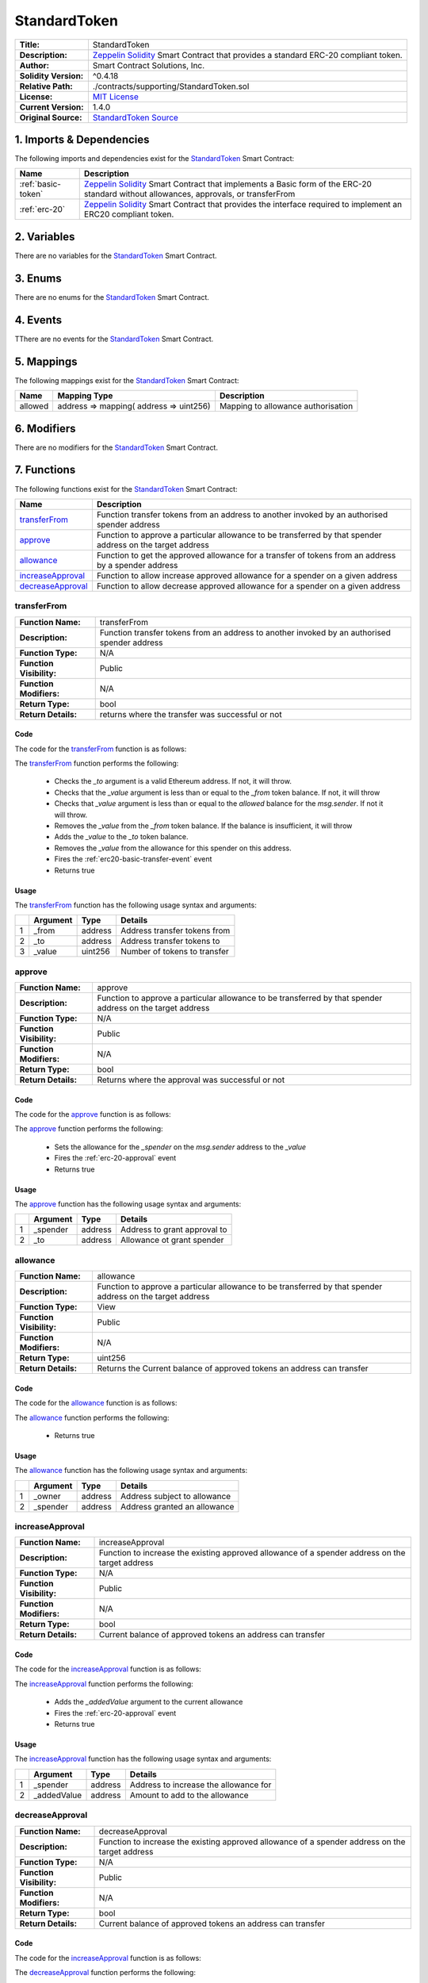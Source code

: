 .. ------------------------------------------------------------------------------------------------
.. STANDARDTOKEN
.. ------------------------------------------------------------------------------------------------


.. _std-token:

StandardToken
---------------------------------------


+-----------------------+-------------------------------------------------------------------------+
| **Title:**            | StandardToken                                                           |
+-----------------------+-------------------------------------------------------------------------+
| **Description:**      | `Zeppelin Solidity`_ Smart Contract that provides a standard ERC-20     |
|                       | compliant token.                                                        |
+-----------------------+-------------------------------------------------------------------------+
| **Author:**           | Smart Contract Solutions, Inc.                                          |
+-----------------------+-------------------------------------------------------------------------+
| **Solidity Version:** | ^0.4.18                                                                 |
+-----------------------+-------------------------------------------------------------------------+
| **Relative Path:**    | ./contracts/supporting/StandardToken.sol                                |
+-----------------------+-------------------------------------------------------------------------+
| **License:**          | `MIT License`_                                                          |
+-----------------------+-------------------------------------------------------------------------+
| **Current Version:**  | 1.4.0                                                                   |
+-----------------------+-------------------------------------------------------------------------+
| **Original Source:**  | `StandardToken Source`_                                                 |
+-----------------------+-------------------------------------------------------------------------+

.. ------------------------------------------------------------------------------------------------

.. _std-token-imports:

1. Imports & Dependencies
~~~~~~~~~~~~~~~~~~~~~~~~~~~~~~~~~~~~~~~

The following imports and dependencies exist for the `StandardToken`_ Smart Contract:

+---------------------+---------------------------------------------------------------------------+
| **Name**            | **Description**                                                           |
+---------------------+---------------------------------------------------------------------------+
| :ref:`basic-token`  | `Zeppelin Solidity`_ Smart Contract that implements a Basic form of the   |
|                     | ERC-20 standard without allowances, approvals, or transferFrom            |
+---------------------+---------------------------------------------------------------------------+
| :ref:`erc-20`       | `Zeppelin Solidity`_ Smart Contract that provides the interface required  |
|                     | to implement an ERC20 compliant token.                                    |
+---------------------+---------------------------------------------------------------------------+

.. ------------------------------------------------------------------------------------------------

.. _std-token-variables:

2. Variables
~~~~~~~~~~~~~~~~~~~~~~~~~~~~~~~~~~~~~~~

There are no variables for the `StandardToken`_ Smart Contract.

.. ------------------------------------------------------------------------------------------------

.. _std-token-enums:

3. Enums
~~~~~~~~~~~~~~~~~~~~~~~~~~~~~~~~~~~~~~~

There are no enums for the `StandardToken`_ Smart Contract.

.. ------------------------------------------------------------------------------------------------

.. _std-token-events:

4. Events
~~~~~~~~~~~~~~~~~~~~~~~~~~~~~~~~~~~~~~~

TThere are no events for the `StandardToken`_ Smart Contract.

.. ------------------------------------------------------------------------------------------------

.. _std-token-mappings:

5. Mappings
~~~~~~~~~~~~~~~~~~~~~~~~~~~~~~~~~~~~~~~

The following mappings exist for the `StandardToken`_ Smart Contract:


+----------+-----------------------------------------+--------------------------------------------+
| **Name** |  **Mapping Type**                       | **Description**                            |
+----------+-----------------------------------------+--------------------------------------------+
| allowed  | address => mapping( address => uint256) | Mapping to allowance authorisation         |
+----------+-----------------------------------------+--------------------------------------------+

.. ------------------------------------------------------------------------------------------------

.. _std-token-modifiers:

6. Modifiers
~~~~~~~~~~~~~~~~~~~~~~~~~~~~~~~~~~~~~~~

There are no modifiers for the `StandardToken`_ Smart Contract.

.. ------------------------------------------------------------------------------------------------

.. _std-token-functions:

7. Functions
~~~~~~~~~~~~~~~~~~~~~~~~~~~~~~~~~~~~~~~

The following functions exist for the `StandardToken`_ Smart Contract:

+---------------------+---------------------------------------------------------------------------+
| **Name**            | **Description**                                                           |
+---------------------+---------------------------------------------------------------------------+
| `transferFrom`_     | Function transfer tokens from an address to another invoked by an         |
|                     | authorised spender address                                                |
+---------------------+---------------------------------------------------------------------------+
| `approve`_          | Function to approve a particular allowance to be transferred by that      | 
|                     | spender address on the target address                                     |
+---------------------+---------------------------------------------------------------------------+
| `allowance`_        | Function to get the approved allowance for a transfer of tokens from an   |
|                     | address by a spender address                                              |
+---------------------+---------------------------------------------------------------------------+
| `increaseApproval`_ | Function to allow increase approved allowance for a spender on a given    |
|                     | address                                                                   |
+---------------------+---------------------------------------------------------------------------+
| `decreaseApproval`_ | Function to allow decrease approved allowance for a spender on a given    |
|                     | address                                                                   |
+---------------------+---------------------------------------------------------------------------+

.. ------------------------------------------------------------------------------------------------

.. _std-token-transfer-from:

transferFrom
''''''''''''''''''''''''''''''''

+--------------------------+----------------------------------------------------------------------+
| **Function Name:**       | transferFrom                                                         |
+--------------------------+----------------------------------------------------------------------+
| **Description:**         | Function transfer tokens from an address to another invoked by an    |
|                          | authorised spender address                                           |
+--------------------------+----------------------------------------------------------------------+
| **Function Type:**       | N/A                                                                  |
+--------------------------+----------------------------------------------------------------------+
| **Function Visibility:** | Public                                                               |
+--------------------------+----------------------------------------------------------------------+
| **Function Modifiers:**  | N/A                                                                  |
+--------------------------+----------------------------------------------------------------------+
| **Return Type:**         | bool                                                                 |
+--------------------------+----------------------------------------------------------------------+
| **Return Details:**      | returns where the transfer was successful or not                     |
+--------------------------+----------------------------------------------------------------------+

Code
^^^^^^^^^^^^^^^^^^^^^

The code for the `transferFrom`_ function is as follows:

.. code-block:: c  
    :caption: **transferFrom 1.4.0 Code**

    function transferFrom(address _from, address _to, uint256 _value) public returns (bool) {
        require(_to != address(0));
        require(_value <= balances[_from]);
        require(_value <= allowed[_from][msg.sender]);

        balances[_from] = balances[_from].sub(_value);
        balances[_to] = balances[_to].add(_value);
        allowed[_from][msg.sender] = allowed[_from][msg.sender].sub(_value);
        Transfer(_from, _to, _value);
        return true;
    }

The `transferFrom`_ function performs the following:

 - Checks the *_to* argument is a valid Ethereum address. If not, it will throw.
 - Checks that the *_value* argument is less than or equal to the *_from* token balance. If not, 
   it will throw    
 - Checks that *_value* argument is less than or equal to the *allowed* balance for the *msg.sender*.
   If not it will throw.
 - Removes the *_value* from the *_from* token balance. If the balance is insufficient, it will 
   throw
 - Adds the *_value* to the *_to* token balance.
 - Removes the *_value* from the allowance for this spender on this address.
 - Fires the :ref:`erc20-basic-transfer-event` event
 - Returns true


Usage
^^^^^^^^^^^^^^^^^^^^^

The `transferFrom`_ function has the following usage syntax and arguments:

+---+--------------+----------+-------------------------------------------------------------------+
|   | **Argument** | **Type** | **Details**                                                       |
+---+--------------+----------+-------------------------------------------------------------------+
| 1 | _from        | address  | Address transfer tokens from                                      |
+---+--------------+----------+-------------------------------------------------------------------+
| 2 | _to          | address  | Address transfer tokens to                                        |
+---+--------------+----------+-------------------------------------------------------------------+
| 3 | _value       | uint256  | Number of tokens to transfer                                      |
+---+--------------+----------+-------------------------------------------------------------------+

.. code-block:: c
    :caption: **transferFrom Usage Example**

    transferFrom(0x123456789abcdefghijklmnopqrstuvwxyz98765,
                 0x543456789abcdefghijklmnopqrstuvwxyz12234,
                 100);

.. ------------------------------------------------------------------------------------------------

.. _std-token-approve:

approve
''''''''''''''''''''''''''''''''

+--------------------------+----------------------------------------------------------------------+
| **Function Name:**       | approve                                                              |
+--------------------------+----------------------------------------------------------------------+
| **Description:**         | Function to approve a particular allowance to be transferred by that |
|                          | spender address on the target address                                |
+--------------------------+----------------------------------------------------------------------+
| **Function Type:**       | N/A                                                                  |
+--------------------------+----------------------------------------------------------------------+
| **Function Visibility:** | Public                                                               |
+--------------------------+----------------------------------------------------------------------+
| **Function Modifiers:**  | N/A                                                                  |
+--------------------------+----------------------------------------------------------------------+
| **Return Type:**         | bool                                                                 |
+--------------------------+----------------------------------------------------------------------+
| **Return Details:**      | Returns where the approval was successful or not                     |
+--------------------------+----------------------------------------------------------------------+

Code
^^^^^^^^^^^^^^^^^^^^^

The code for the `approve`_ function is as follows:

.. code-block:: c  
    :caption: **approve 1.4.0 Code**

    function approve(address _spender, uint256 _value) public returns (bool) {
        allowed[msg.sender][_spender] = _value;
        Approval(msg.sender, _spender, _value);
        return true;
    }

The `approve`_ function performs the following:

 - Sets the allowance for the *_spender* on the *msg.sender* address to the *_value*
 - Fires the :ref:`erc-20-approval` event
 - Returns true

Usage
^^^^^^^^^^^^^^^^^^^^^

The `approve`_ function has the following usage syntax and arguments:

+---+--------------+----------+-------------------------------------------------------------------+
|   | **Argument** | **Type** | **Details**                                                       |
+---+--------------+----------+-------------------------------------------------------------------+
| 1 | _spender     | address  | Address to grant approval to                                      |
+---+--------------+----------+-------------------------------------------------------------------+
| 2 | _to          | address  | Allowance ot grant spender                                        |
+---+--------------+----------+-------------------------------------------------------------------+

.. code-block:: c
   :caption: **approve Usage Example**

    approve(0x123456789abcdefghijklmnopqrstuvwxyz98765,100);

.. ------------------------------------------------------------------------------------------------

.. _std-token-allowance:

allowance
''''''''''''''''''''''''''''''''

+--------------------------+----------------------------------------------------------------------+
| **Function Name:**       | allowance                                                            |
+--------------------------+----------------------------------------------------------------------+
| **Description:**         | Function to approve a particular allowance to be transferred by that |
|                          | spender address on the target address                                |
+--------------------------+----------------------------------------------------------------------+
| **Function Type:**       | View                                                                 |
+--------------------------+----------------------------------------------------------------------+
| **Function Visibility:** | Public                                                               |
+--------------------------+----------------------------------------------------------------------+
| **Function Modifiers:**  | N/A                                                                  |
+--------------------------+----------------------------------------------------------------------+
| **Return Type:**         | uint256                                                              |
+--------------------------+----------------------------------------------------------------------+
| **Return Details:**      | Returns the Current balance of approved tokens an address can        |
|                          | transfer                                                             |
+--------------------------+----------------------------------------------------------------------+

Code
^^^^^^^^^^^^^^^^^^^^^

The code for the `allowance`_ function is as follows:

.. code-block:: c
    :caption: **allowance 1.4.0 Code**

    function allowance(address _owner, address _spender) public view returns (uint256) {
        return allowed[_owner][_spender];
    }

The `allowance`_ function performs the following:

 - Returns true

Usage
^^^^^^^^^^^^^^^^^^^^^

The `allowance`_ function has the following usage syntax and arguments:

+---+--------------+----------+-------------------------------------------------------------------+
|   | **Argument** | **Type** | **Details**                                                       |
+---+--------------+----------+-------------------------------------------------------------------+
| 1 | _owner       | address  | Address subject to allowance                                      |
+---+--------------+----------+-------------------------------------------------------------------+
| 2 | _spender     | address  | Address granted an allowance                                      |
+---+--------------+----------+-------------------------------------------------------------------+

.. code-block:: c
   :caption: **allowance Usage Example**

    allowance(0x123456789abcdefghijklmnopqrstuvwxyz98765,
              0x543456789abcdefghijklmnopqrstuvwxyz12234);

.. ------------------------------------------------------------------------------------------------

.. _std-token-increase-approval:

increaseApproval
''''''''''''''''''''''''''''''''

+--------------------------+----------------------------------------------------------------------+
| **Function Name:**       | increaseApproval                                                     |
+--------------------------+----------------------------------------------------------------------+
| **Description:**         | Function to increase the existing approved allowance of a spender    |
|                          | address on the target address                                        |
+--------------------------+----------------------------------------------------------------------+
| **Function Type:**       | N/A                                                                  |
+--------------------------+----------------------------------------------------------------------+
| **Function Visibility:** | Public                                                               |
+--------------------------+----------------------------------------------------------------------+
| **Function Modifiers:**  | N/A                                                                  |
+--------------------------+----------------------------------------------------------------------+
| **Return Type:**         | bool                                                                 |
+--------------------------+----------------------------------------------------------------------+
| **Return Details:**      | Current balance of approved tokens an address can transfer           |
+--------------------------+----------------------------------------------------------------------+

Code
^^^^^^^^^^^^^^^^^^^^^

The code for the `increaseApproval`_ function is as follows:

.. code-block:: c
    :caption: **increaseApproval 1.4.0 Code**

    function increaseApproval(address _spender, uint _addedValue) public returns (bool) {
        allowed[msg.sender][_spender] = allowed[msg.sender][_spender].add(_addedValue);
        Approval(msg.sender, _spender, allowed[msg.sender][_spender]);
        return true;
    }

The `increaseApproval`_ function performs the following:

 - Adds the *_addedValue* argument to the current allowance
 - Fires the :ref:`erc-20-approval` event
 - Returns true

Usage
^^^^^^^^^^^^^^^^^^^^^

The `increaseApproval`_ function has the following usage syntax and arguments:

+---+--------------+----------+-------------------------------------------------------------------+
|   | **Argument** | **Type** | **Details**                                                       |
+---+--------------+----------+-------------------------------------------------------------------+
| 1 | _spender     | address  | Address to increase the allowance for                             |
+---+--------------+----------+-------------------------------------------------------------------+
| 2 | _addedValue  | address  | Amount to add to the allowance                                    |
+---+--------------+----------+-------------------------------------------------------------------+

.. code-block:: c
   :caption: **increaseApproval Usage Example**

    increaseApproval(0x123456789abcdefghijklmnopqrstuvwxyz98765,
                    100);

.. ------------------------------------------------------------------------------------------------

.. _std-token-decrease-approval:

decreaseApproval
''''''''''''''''''''''''''''''''

+--------------------------+----------------------------------------------------------------------+
| **Function Name:**       | decreaseApproval                                                     |
+--------------------------+----------------------------------------------------------------------+
| **Description:**         | Function to increase the existing approved allowance of a spender    |
|                          | address on the target address                                        |
+--------------------------+----------------------------------------------------------------------+
| **Function Type:**       | N/A                                                                  |
+--------------------------+----------------------------------------------------------------------+
| **Function Visibility:** | Public                                                               |
+--------------------------+----------------------------------------------------------------------+
| **Function Modifiers:**  | N/A                                                                  |
+--------------------------+----------------------------------------------------------------------+
| **Return Type:**         | bool                                                                 |
+--------------------------+----------------------------------------------------------------------+
| **Return Details:**      | Current balance of approved tokens an address can transfer           |
+--------------------------+----------------------------------------------------------------------+

Code
^^^^^^^^^^^^^^^^^^^^^

The code for the `increaseApproval`_ function is as follows:

.. code-block:: c
    :caption: **decreaseApproval 1.4.0 Code**

    function decreaseApproval(address _spender, uint _subtractedValue) public returns (bool) {
        uint oldValue = allowed[msg.sender][_spender];
        if (_subtractedValue > oldValue) {
            allowed[msg.sender][_spender] = 0;
        } else {
            allowed[msg.sender][_spender] = oldValue.sub(_subtractedValue);
        }
        Approval(msg.sender, _spender, allowed[msg.sender][_spender]);
        return true;
    }

The `decreaseApproval`_ function performs the following:

 - Calculates the current approved allowance
 - If the current value is less than the *_subtractedValue* argument, the allowance is set to zero
 - Otherwise it removes the *_subtractedValue* argument from the allowance
 - Fires the :ref:`erc-20-approval` event
 - Returns true

Usage
^^^^^^^^^^^^^^^^^^^^^

The `decreaseApproval`_ function has the following usage syntax and arguments:

+---+------------------+----------+---------------------------------------------------------------+
|   | **Argument**     | **Type** | **Details**                                                   |
+---+------------------+----------+---------------------------------------------------------------+
| 1 | _spender         | address  | Address to decrease the allowance for                         |
+---+------------------+----------+---------------------------------------------------------------+
| 2 | _subtractedValue | address  | Amount to remove from the allowance                           |
+---+------------------+----------+---------------------------------------------------------------+

.. code-block:: c
   :caption: **decreaseApproval Usage Example**

    decreaseApproval(0x123456789abcdefghijklmnopqrstuvwxyz98765,
                    100);

.. ------------------------------------------------------------------------------------------------
.. URLs used throughout this page
.. ------------------------------------------------------------------------------------------------

.. _Zeppelin Solidity: https://github.com/OpenZeppelin/zeppelin-solidity
.. _MIT License: https://raw.githubusercontent.com/OpenZeppelin/zeppelin-solidity/master/LICENSE
.. _StandardToken Source: https://raw.githubusercontent.com/OpenZeppelin/zeppelin-solidity/v1.4.0/contracts/token/StandardToken.sol

.. ------------------------------------------------------------------------------------------------
.. END OF ERC20BASIC
.. ------------------------------------------------------------------------------------------------